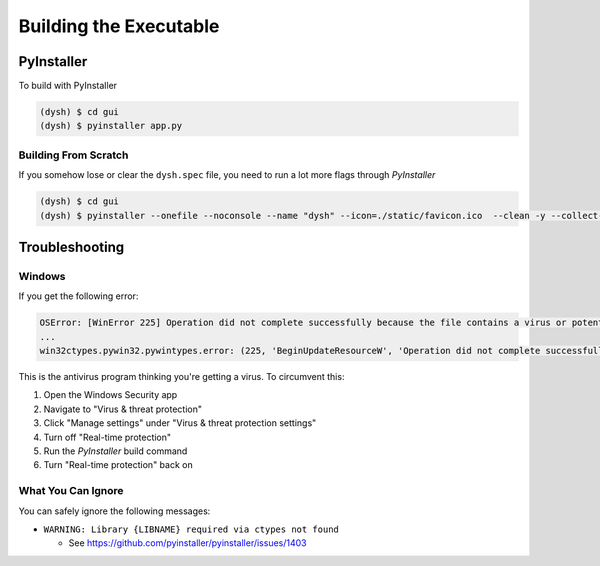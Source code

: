 ***********************
Building the Executable
***********************

PyInstaller
===========

To build with PyInstaller

.. code:: bash

    (dysh) $ cd gui
    (dysh) $ pyinstaller app.py

Building From Scratch
#####################

If you somehow lose or clear the ``dysh.spec`` file, you need to run a lot more flags through `PyInstaller`

.. code:: bash

    (dysh) $ cd gui
    (dysh) $ pyinstaller --onefile --noconsole --name "dysh" --icon=./static/favicon.ico  --clean -y --collect-all asdf --collect-all asdf_standard --collect-all asdf_transform_schemas --collect-all packaging --collect-all pkg_resources --collect-all astropy --collect-all lz4 --recursive-copy-metadata asdf --recursive-copy-metadata astropy app.py

Troubleshooting
===============

Windows
#######

If you get the following error:

.. code:: bash

    OSError: [WinError 225] Operation did not complete successfully because the file contains a virus or potentially unwanted software.
    ...
    win32ctypes.pywin32.pywintypes.error: (225, 'BeginUpdateResourceW', 'Operation did not complete successfully because the file contains a virus or potentially unwanted software.')

This is the antivirus program thinking you're getting a virus. To circumvent this:

1. Open the Windows Security app

2. Navigate to "Virus & threat protection"

3. Click "Manage settings" under "Virus & threat protection settings"

4. Turn off "Real-time protection"

5. Run the `PyInstaller` build command

6. Turn "Real-time protection" back on

What You Can Ignore
###################

You can safely ignore the following messages:

* ``WARNING: Library {LIBNAME} required via ctypes not found``

  * See https://github.com/pyinstaller/pyinstaller/issues/1403
